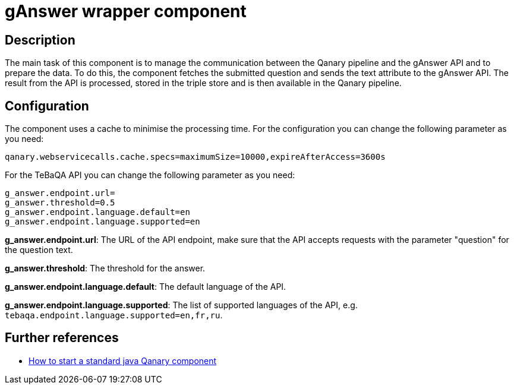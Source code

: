 = gAnswer wrapper component

== Description

The main task of this component is to manage the communication between the Qanary pipeline and the gAnswer API and to
prepare the data. To do this, the component fetches the submitted question and sends the text attribute to the
gAnswer API. The result from the API is processed, stored in the triple store and is then available in the Qanary
pipeline.

== Configuration

The component uses a cache to minimise the processing time.
For the configuration you can change the following parameter as you need:

----
qanary.webservicecalls.cache.specs=maximumSize=10000,expireAfterAccess=3600s
----

For the TeBaQA API you can change the following parameter as you need:

----
g_answer.endpoint.url=
g_answer.threshold=0.5
g_answer.endpoint.language.default=en
g_answer.endpoint.language.supported=en
----

**g_answer.endpoint.url**: The URL of the API endpoint,
make sure that the API accepts requests with the parameter
"question" for the question text.

**g_answer.threshold**: The threshold for the answer.

**g_answer.endpoint.language.default**: The default language of the API.

**g_answer.endpoint.language.supported**: The list of supported languages of the API,
e.g. `tebaqa.endpoint.language.supported=en,fr,ru`.

== Further references

- https://github.com/WDAqua/Qanary/wiki//How-to-start-a-standard-java-Qanary-component[How to start a standard java Qanary component]
